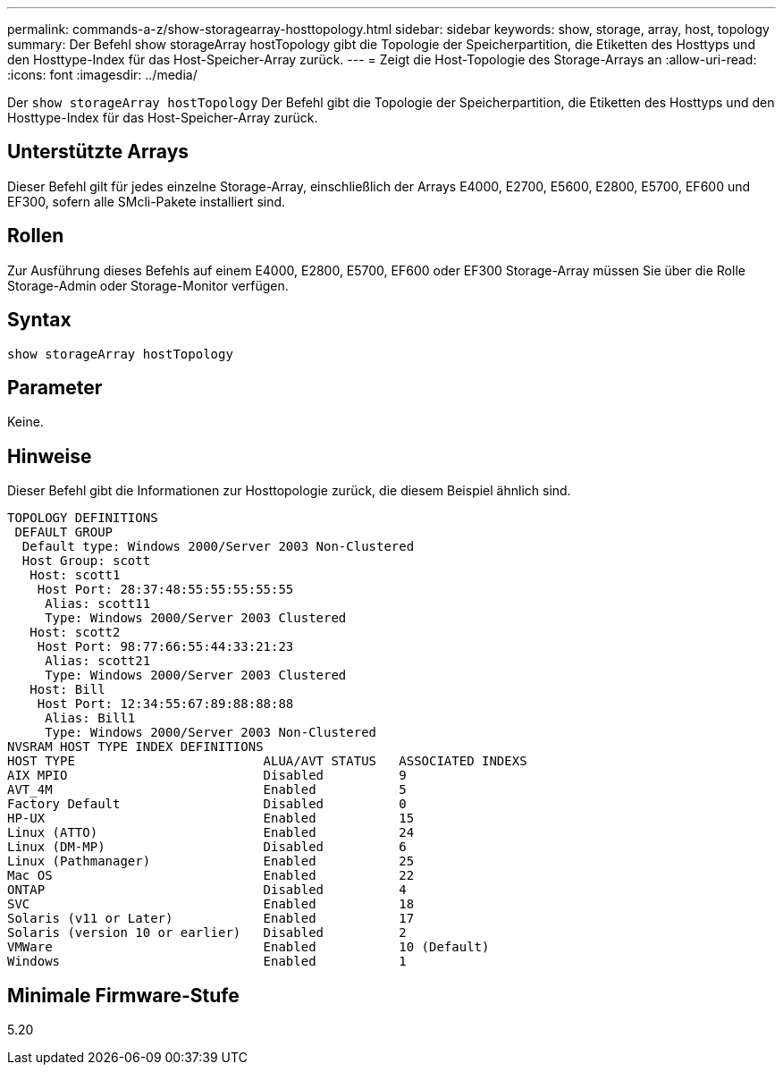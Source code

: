 ---
permalink: commands-a-z/show-storagearray-hosttopology.html 
sidebar: sidebar 
keywords: show, storage, array, host, topology 
summary: Der Befehl show storageArray hostTopology gibt die Topologie der Speicherpartition, die Etiketten des Hosttyps und den Hosttype-Index für das Host-Speicher-Array zurück. 
---
= Zeigt die Host-Topologie des Storage-Arrays an
:allow-uri-read: 
:icons: font
:imagesdir: ../media/


[role="lead"]
Der `show storageArray hostTopology` Der Befehl gibt die Topologie der Speicherpartition, die Etiketten des Hosttyps und den Hosttype-Index für das Host-Speicher-Array zurück.



== Unterstützte Arrays

Dieser Befehl gilt für jedes einzelne Storage-Array, einschließlich der Arrays E4000, E2700, E5600, E2800, E5700, EF600 und EF300, sofern alle SMcli-Pakete installiert sind.



== Rollen

Zur Ausführung dieses Befehls auf einem E4000, E2800, E5700, EF600 oder EF300 Storage-Array müssen Sie über die Rolle Storage-Admin oder Storage-Monitor verfügen.



== Syntax

[source, cli]
----
show storageArray hostTopology
----


== Parameter

Keine.



== Hinweise

Dieser Befehl gibt die Informationen zur Hosttopologie zurück, die diesem Beispiel ähnlich sind.

[listing]
----
TOPOLOGY DEFINITIONS
 DEFAULT GROUP
  Default type: Windows 2000/Server 2003 Non-Clustered
  Host Group: scott
   Host: scott1
    Host Port: 28:37:48:55:55:55:55:55
     Alias: scott11
     Type: Windows 2000/Server 2003 Clustered
   Host: scott2
    Host Port: 98:77:66:55:44:33:21:23
     Alias: scott21
     Type: Windows 2000/Server 2003 Clustered
   Host: Bill
    Host Port: 12:34:55:67:89:88:88:88
     Alias: Bill1
     Type: Windows 2000/Server 2003 Non-Clustered
NVSRAM HOST TYPE INDEX DEFINITIONS
HOST TYPE                         ALUA/AVT STATUS   ASSOCIATED INDEXS
AIX MPIO                          Disabled          9
AVT_4M                            Enabled           5
Factory Default                   Disabled          0
HP-UX                             Enabled           15
Linux (ATTO)                      Enabled           24
Linux (DM-MP)                     Disabled          6
Linux (Pathmanager)               Enabled           25
Mac OS                            Enabled           22
ONTAP                             Disabled          4
SVC                               Enabled           18
Solaris (v11 or Later)            Enabled           17
Solaris (version 10 or earlier)   Disabled          2
VMWare                            Enabled           10 (Default)
Windows                           Enabled           1
----


== Minimale Firmware-Stufe

5.20
